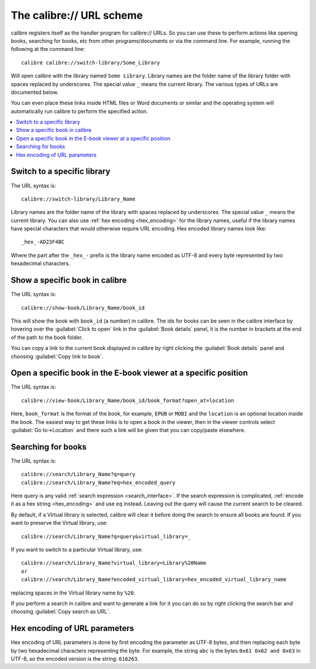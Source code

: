 The calibre:// URL scheme
=========================================

calibre registers itself as the handler program for calibre:// URLs. So you can
use these to perform actions like opening books, searching for books, etc from
other programs/documents or via the command line. For example, running the
following at the command line::

    calibre calibre://switch-library/Some_Library

Will open calibre with the library named ``Some Library``. Library names are
the folder name of the library folder with spaces replaced by underscores. The
special value ``_`` means the current library.
The various types of URLs are documented below.

You can even place these links inside HTML files or Word documents or similar
and the operating system will automatically run calibre to perform the
specified action.


.. contents::
    :depth: 1
    :local:

Switch to a specific library
-------------------------------

The URL syntax is::

    calibre://switch-library/Library_Name

Library names are the folder name of the library with spaces replaced by
underscores. The special value ``_`` means the current library. You can also
use :ref:`hex encoding <hex_encoding>` for the library names, useful if the library names have
special characters that would otherwise require URL encoding. Hex encoded
library names look like::

    _hex_-AD23F4BC

Where the part after the ``_hex_-`` prefix is the library name encoded as UTF-8
and every byte represented by two hexadecimal characters.


Show a specific book in calibre
-------------------------------

The URL syntax is::

    calibre://show-book/Library_Name/book_id

This will show the book with ``book_id`` (a number) in calibre. The ids for
books can be seen in the calibre interface by hovering over the
:guilabel:`Click to open` link in the :guilabel:`Book details` panel, it is the number in
brackets at the end of the path to the book folder.

You can copy a link to the current book displayed in calibre by right clicking
the :guilabel:`Book details` panel and choosing :guilabel:`Copy link to book`.


Open a specific book in the E-book viewer at a specific position
-------------------------------------------------------------------

The URL syntax is::

    calibre://view-book/Library_Name/book_id/book_format?open_at=location

Here, ``book_format`` is the format of the book, for example, ``EPUB`` or
``MOBI`` and the ``location`` is an optional location inside the book. The
easiest way to get these links is to open a book in the viewer, then in the
viewer controls select :guilabel:`Go to->Location` and there such a link
will be given that you can copy/paste elsewhere.


Searching for books
------------------------------

The URL syntax is::

    calibre://search/Library_Name?q=query
    calibre://search/Library_Name?eq=hex_encoded_query

Here query is any valid :ref:`search expression <search_interface>`. If the
search expression is complicated, :ref:`encode it as a hex string <hex_encoding>`
and use ``eq`` instead. Leaving out the query will cause the current search to
be cleared.

By default, if a Virtual library is selected, calibre will clear it before
doing the search to ensure all books are found. If you want to preserve the
Virtual library, use::

    calibre://search/Library_Name?q=query&virtual_library=_

If you want to switch to a particular Virtual library, use::

    calibre://search/Library_Name?virtual_library=Library%20Name
    or
    calibre://search/Library_Name?encoded_virtual_library=hex_encoded_virtual_library_name

replacing spaces in the Virtual library name by ``%20``.

If you perform a search in calibre and want to generate a link for it you can
do so by right clicking the search bar and choosing :guilabel:`Copy search as
URL`.


.. _hex_encoding:

Hex encoding of URL parameters
----------------------------------

Hex encoding of URL parameters is done by first encoding the parameter as UTF-8
bytes, and then replacing each byte by two hexadecimal characters representing
the byte. For example, the string ``abc`` is the bytes ``0x61 0x62 and 0x63`` in
UTF-8, so the encoded version is the string: ``616263``.
